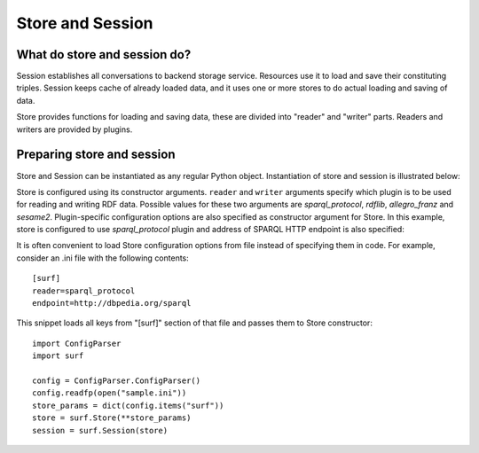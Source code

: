 Store and Session
=================

What do store and session do?
-----------------------------

Session establishes all conversations to backend storage service. Resources 
use it to load and save their constituting triples. Session keeps  
cache of already loaded data, and it uses one or more stores to do actual  
loading and saving of data. 

Store provides functions for loading and saving data, these are divided 
into "reader" and "writer" parts. Readers and writers are provided by plugins.

Preparing store and session
-------------------------------

Store and Session can be instantiated as any regular Python object. 
Instantiation of store and session is illustrated below:

.. testcode::

    import surf
    store = surf.Store(reader = "rdflib", writer = "rdflib")
    session = surf.Session(store)
    
Store is configured using its constructor arguments. ``reader`` and ``writer``
arguments specify which plugin is to be used for reading and writing RDF
data. Possible values for these two arguments are `sparql_protocol`, 
`rdflib`, `allegro_franz` and `sesame2`. Plugin-specific configuration options 
are also specified as constructor argument for Store. 
In this example, store is configured to use `sparql_protocol` 
plugin and address of SPARQL HTTP endpoint is also specified:

.. testcode::

    import surf
    store = surf.Store(reader = "sparql_protocol", 
                       endpoint = "http://dbpedia.org/sparql")
    session = surf.Session(store)

It is often convenient to load Store configuration options from file instead
of specifying them in code. For example, consider an .ini file with 
the following contents::

    [surf]
    reader=sparql_protocol
    endpoint=http://dbpedia.org/sparql 

This snippet loads all keys from "[surf]" section of that file and passes them
to Store constructor::

    import ConfigParser
    import surf
    
    config = ConfigParser.ConfigParser()
    config.readfp(open("sample.ini"))
    store_params = dict(config.items("surf"))
    store = surf.Store(**store_params)
    session = surf.Session(store)                          


